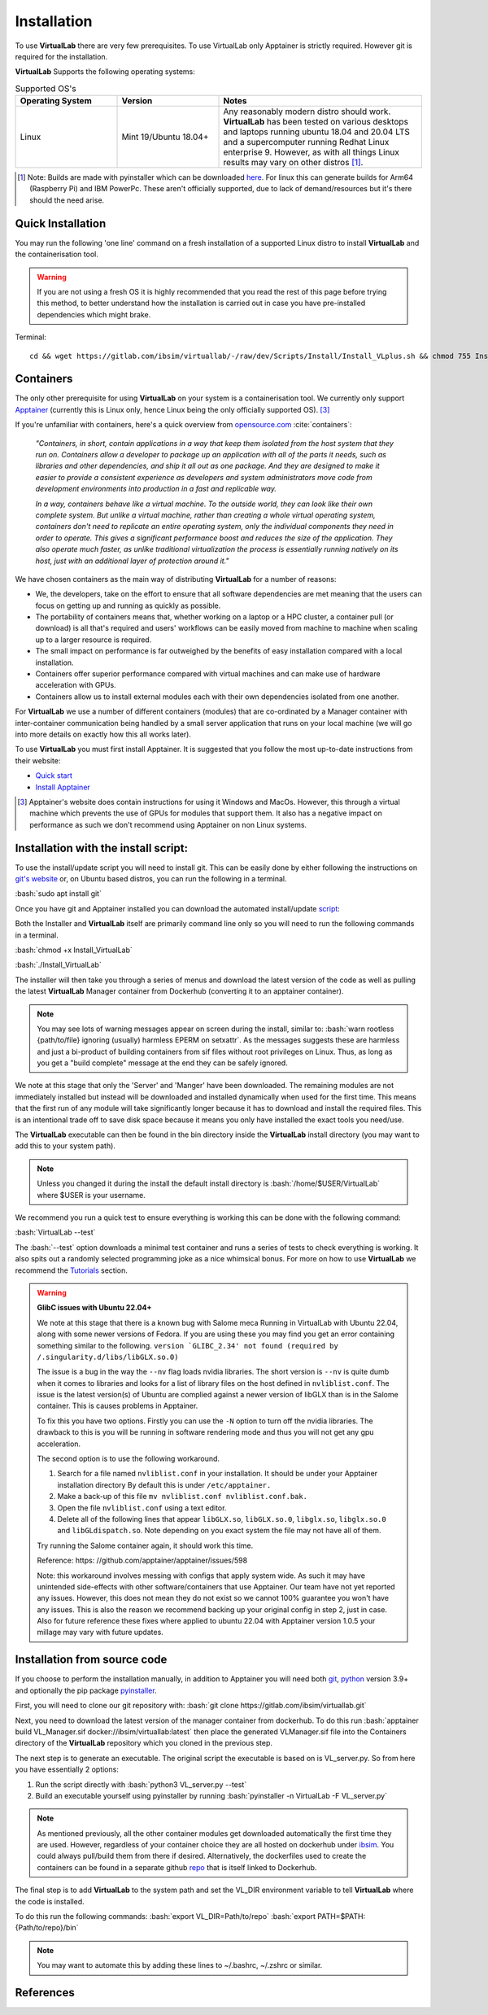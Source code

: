 .. role:: bash(code)
   :language: bash
	      
Installation
============

To use **VirtualLab** there are very few prerequisites. To use VirtualLab only Apptainer is strictly required. However git is required for the installation.

**VirtualLab** Supports the following operating systems:

.. list-table:: Supported OS's
  :widths: 25 25 50
  :header-rows: 1
  
  * - Operating System
    - Version
    - Notes
  * - Linux
    - Mint 19/Ubuntu 18.04+
    - Any reasonably modern distro should work. **VirtualLab** has been tested on various desktops and laptops running ubuntu 18.04 and 20.04 LTS and a supercomputer running Redhat Linux enterprise 9. However, as with all things Linux results may vary on other distros [1]_.
  
.. [1] Note: Builds are made with pyinstaller which can be downloaded `here <https://github.com/pyinstaller/pyinstaller>`_. For linux this can generate builds for Arm64 (Raspberry Pi) and IBM PowerPc. These aren't officially supported, due to lack of demand/resources but it's there should the need arise.

Quick Installation
******************

You may run the following 'one line' command on a fresh installation of a supported Linux distro to install **VirtualLab** and the containerisation tool.

.. warning::
  If you are not using a fresh OS it is highly recommended that you read the rest of this page before trying this method, to better understand how the installation is carried out in case you have pre-installed dependencies which might brake.

Terminal::

    cd && wget https://gitlab.com/ibsim/virtuallab/-/raw/dev/Scripts/Install/Install_VLplus.sh && chmod 755 Install_VLplus.sh && sudo ./Install_VLplus.sh -B d -y && source ~/.VLprofile && rm Install_VLplus.sh

Containers
**********

The only other prerequisite for using **VirtualLab** on your system is a containerisation tool. We currently only support `Apptainer <https://apptainer.org/>`_ (currently this is Linux only, hence Linux being the only officially supported OS). [3]_ 

If you're unfamiliar with containers, here's a quick overview from `opensource.com <https://opensource.com/resources/what-are-linux-containers>`_ :cite:`containers`:

    *"Containers, in short, contain applications in a way that keep them isolated from the host system that they run on. Containers allow a developer to package up an application with all of the parts it needs, such as libraries and other dependencies, and ship it all out as one package. And they are designed to make it easier to provide a consistent experience as developers and system administrators move code from development environments into production in a fast and replicable way.*

    *In a way, containers behave like a virtual machine. To the outside world, they can look like their own complete system. But unlike a virtual machine, rather than creating a whole virtual operating system, containers don't need to replicate an entire operating system, only the individual components they need in order to operate. This gives a significant performance boost and reduces the size of the application. They also operate much faster, as unlike traditional virtualization the process is essentially running natively on its host, just with an additional layer of protection around it."*

We have chosen containers as the main way of distributing **VirtualLab** for a number of reasons:

* We, the developers, take on the effort to ensure that all software dependencies are met meaning that the users can focus on getting up and running as quickly as possible.
* The portability of containers means that, whether working on a laptop or a HPC cluster, a container pull (or download) is all that's required and users' workflows can be easily moved from machine to machine when scaling up to a larger resource is required.
* The small impact on performance is far outweighed by the benefits of easy installation compared with a local installation.
* Containers offer superior performance compared with virtual machines and can make use of hardware acceleration with GPUs.
* Containers allow us to install external modules each with their own dependencies isolated from one another.

For **VirtualLab** we use a number of different containers (modules) that are co-ordinated by a Manager container with inter-container communication being handled by a small server application that runs on your local machine (we will go into more details on exactly how this all works later).

.. image:: https://gitlab.com/ibsim/media/-/raw/master/images/VirtualLab/VL_Worflowpng.png
  :width: 400
  :alt: Diagram of VirtualLab container setup
  :align: center

To use **VirtualLab** you must first install Apptainer. It is suggested that you follow the most up-to-date instructions from their website:

* `Quick start <https://apptainer.org/docs/user/main/quick_start.html>`_
* `Install Apptainer <https://apptainer.org/docs/admin/main/installation.html>`_

.. [3] Apptainer's website does contain instructions for using it Windows and MacOs. However, this through a virtual machine which prevents the use of GPUs for modules that support them. It also has a negative impact on performance as such we don't recommend using Apptainer on non Linux systems. 

Installation with the install script:
*************************************

To use the install/update script you will need to install git. This can be easily done by either following the instructions on `git's website <https://git-scm.com/download/linux>`_ or, on Ubuntu based distros, you can run the following in a terminal.

:bash:`sudo apt install git`

Once you have git and Apptainer installed you can download the automated install/update `script <https://gitlab.com/ibsim/virtuallab_bin/-/raw/main/Install_VirtualLab?inline=false>`_:

Both the Installer and **VirtualLab** itself are primarily command line only so you will need to run the following commands in a terminal.

:bash:`chmod +x Install_VirtualLab`

:bash:`./Install_VirtualLab` 

The installer will then take you through a series of menus and download the latest version of the code as well as pulling the latest **VirtualLab** Manager container from Dockerhub (converting it to an apptainer container).

.. note:: You may see lots of warning messages appear on screen during the install, similar to: :bash:`warn rootless {path/to/file} ignoring (usually) harmless EPERM on setxattr`. As the messages suggests these are harmless and just a bi-product of building containers from sif files without root privileges on Linux. Thus, as long as you get a "build complete" message at the end they can be safely ignored.

We note at this stage that only the 'Server' and 'Manger' have been downloaded. The remaining modules are not immediately installed but instead will be downloaded and installed dynamically when used for the first time. This means that the first run of any module will take significantly longer because it has to download and install the required files. This is an intentional trade off to save disk space because it means you only have installed the exact tools you need/use.

The **VirtualLab** executable can then be found in the bin directory inside the **VirtualLab** install directory (you may want to add this to your system path).

.. note:: Unless you changed it during the install the default install directory is :bash:`/home/$USER/VirtualLab` where $USER is your username.

We recommend you run a quick test to ensure everything is working this can be done with the following command:

:bash:`VirtualLab --test`

The :bash:`--test` option downloads a minimal test container and runs a series of tests to check everything is working. It also spits out a randomly selected programming joke as a nice whimsical bonus. For more on how to use **VirtualLab** we recommend the `Tutorials <examples/index.html>`_ section.

.. warning:: **GlibC issues with Ubuntu 22.04+**
  
  We note at this stage that there is a known bug with Salome meca Running in VirtualLab with Ubuntu 22.04, along with some newer versions of Fedora. 
  If you are using these you may find you get an error containing something similar to the following.
  ``version `GLIBC_2.34' not found (required by /.singularity.d/libs/libGLX.so.0)``
  
  The issue is a bug in the way the ``--nv`` flag loads nvidia libraries. The short version is ``--nv`` is quite dumb when it comes to libraries and looks for a list of library files on the host defined in ``nvliblist.conf``. 
  The issue is the latest version(s) of Ubuntu are complied against a newer version of libGLX than is in the Salome container. This is causes problems in Apptainer.

  To fix this you have two options. Firstly you can use the ``-N`` option to turn off the nvidia libraries. The drawback to this is you will be running in software rendering mode and thus you will not get any gpu acceleration.

  The second option is to use the following workaround. 

  1. Search for a file named ``nvliblist.conf`` in your installation. It should be under your Apptainer installation directory By default this is under ``/etc/apptainer.``
  2. Make a back-up of this file ``mv nvliblist.conf nvliblist.conf.bak.``
  3. Open the file ``nvliblist.conf`` using a text editor.
  4. Delete all of the following lines that appear ``libGLX.so``, ``libGLX.so.0``, ``libglx.so``, ``libglx.so.0`` and ``libGLdispatch.so``. Note depending on you exact system the file may not have all of them.

  Try running the Salome container again, it should work this time.

  Reference: https: //github.com/apptainer/apptainer/issues/598

  Note: this workaround involves messing with configs that apply system wide. As such it may have unintended side-effects with other software/containers that use Apptainer. Our team have not yet reported any issues. 
  However, this does not mean they do not exist so we cannot 100% guarantee you won't have any issues. This is also the reason we recommend backing up your original config in step 2, just in case. Also for future 
  reference these fixes where applied to ubuntu 22.04 with Apptainer version 1.0.5 your millage may vary with future updates.

Installation from source code
*****************************

If you choose to perform the installation manually, in addition to Apptainer you will need both `git <https://git-scm.com/download/linux>`_, `python <https://www.python.org/>`_ version 3.9+ and optionally the pip package `pyinstaller <https://pyinstaller.org/en/stable/>`_. 

First, you will need to clone our git repository with:
:bash:`git clone https://gitlab.com/ibsim/virtuallab.git`

Next, you need to download the latest version of the manager container from dockerhub. To do this run :bash:`apptainer build VL_Manager.sif docker://ibsim/virtuallab:latest` then place the generated VLManager.sif file into the Containers directory of the **VirtualLab** repository which you cloned in the previous step.

The next step is to generate an executable. The original script the executable is based on is VL_server.py. So from here you have essentially 2 options:

1. Run the script directly with :bash:`python3 VL_server.py --test`
2. Build an executable yourself using pyinstaller by running :bash:`pyinstaller -n VirtualLab -F VL_server.py`

.. note:: As mentioned previously, all the other container modules get downloaded automatically the first time they are used. However, regardless of your container choice they are all hosted on dockerhub under `ibsim <https://hub.docker.com/u/ibsim>`_. You could always pull/build them from there if desired. Alternatively, the dockerfiles used to create the containers can be found in a separate github `repo <https://github.com/IBSim/VirtualLab>`_ that is itself linked to Dockerhub.

The final step is to add **VirtualLab** to the system path and set the VL_DIR environment variable to tell **VirtualLab** where the code is installed.

To do this run the following commands:
:bash:`export VL_DIR=Path/to/repo`
:bash:`export PATH=$PATH:{Path/to/repo}/bin`

.. note:: You may want to automate this by adding these lines to ~/.bashrc, ~/.zshrc or similar.

References
**********
.. bibliography:: refs.bib
   :style: plain
   :filter: docname in docnames
